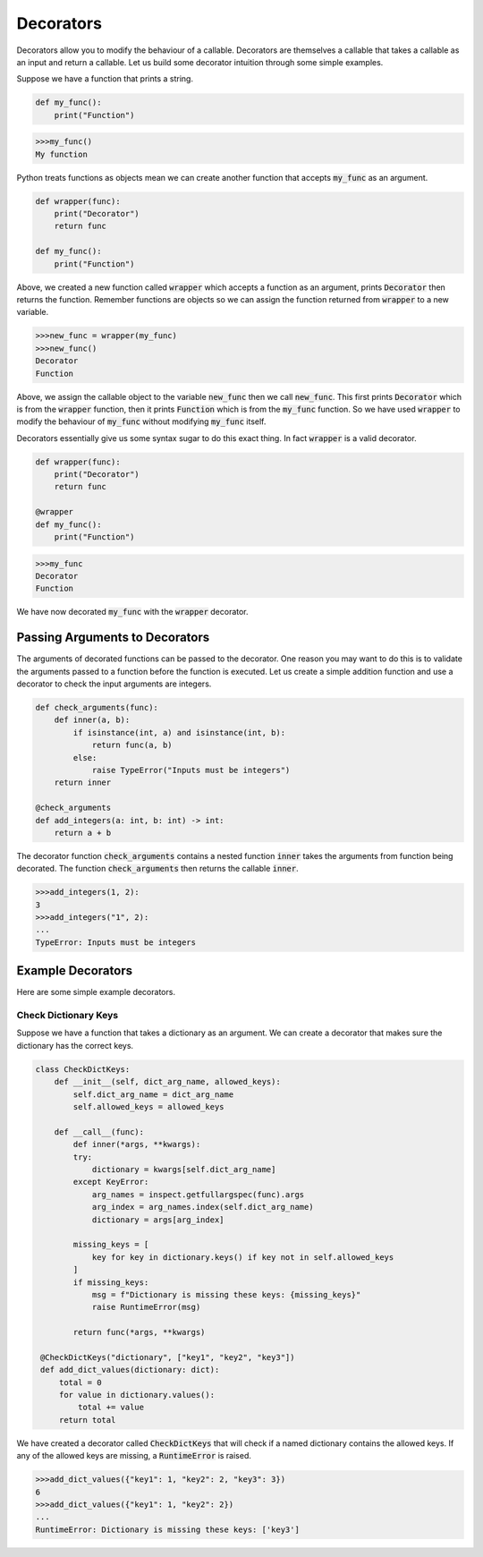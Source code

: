 ==========
Decorators
==========

Decorators allow you to modify the behaviour of a callable. Decorators are themselves a callable that takes a callable as an input and return a callable. Let us build some decorator intuition through some simple examples.

Suppose we have a function that prints a string.

.. code-block:: python

   def my_func():
       print("Function")

.. code-block::

   >>>my_func()
   My function

Python treats functions as objects mean we can create another function that accepts :code:`my_func` as an argument.

.. code-block:: python

   def wrapper(func):
       print("Decorator")
       return func

   def my_func():
       print("Function")

Above, we created a new function called :code:`wrapper` which accepts a function as an argument, prints :code:`Decorator` then returns the function. Remember functions are objects so we can assign the function returned from :code:`wrapper` to a new variable.

.. code-block::

   >>>new_func = wrapper(my_func)
   >>>new_func()
   Decorator
   Function

Above, we assign the callable object to the variable :code:`new_func` then we call :code:`new_func`. This first prints :code:`Decorator` which is from the :code:`wrapper` function, then it prints :code:`Function` which is from the :code:`my_func` function. So we have used :code:`wrapper` to modify the behaviour of :code:`my_func` without modifying :code:`my_func` itself.

Decorators essentially give us some syntax sugar to do this exact thing. In fact :code:`wrapper` is a valid decorator.

.. code-block:: python

   def wrapper(func):
       print("Decorator")
       return func

   @wrapper
   def my_func():
       print("Function")


.. code-block::

   >>>my_func
   Decorator
   Function

We have now decorated :code:`my_func` with the :code:`wrapper` decorator.

^^^^^^^^^^^^^^^^^^^^^^^^^^^^^^^
Passing Arguments to Decorators
^^^^^^^^^^^^^^^^^^^^^^^^^^^^^^^

The arguments of decorated functions can be passed to the decorator. One reason you may want to do this is to validate the arguments passed to a function before the function is executed. Let us create a simple addition function and use a decorator to check the input arguments are integers.

.. code-block:: python

   def check_arguments(func):
       def inner(a, b):
           if isinstance(int, a) and isinstance(int, b):
               return func(a, b)
           else:
               raise TypeError("Inputs must be integers")
       return inner

   @check_arguments
   def add_integers(a: int, b: int) -> int:
       return a + b

The decorator function :code:`check_arguments` contains a nested function :code:`inner` takes the arguments from function being decorated. The function :code:`check_arguments` then returns the callable :code:`inner`.

.. code-block::

   >>>add_integers(1, 2):
   3
   >>>add_integers("1", 2):
   ...
   TypeError: Inputs must be integers

^^^^^^^^^^^^^^^^^^
Example Decorators
^^^^^^^^^^^^^^^^^^

Here are some simple example decorators.

---------------------
Check Dictionary Keys
---------------------

Suppose we have a function that takes a dictionary as an argument. We can create a decorator that makes sure the dictionary has the correct keys.

.. code-block:: python

   class CheckDictKeys:
       def __init__(self, dict_arg_name, allowed_keys):
           self.dict_arg_name = dict_arg_name
           self.allowed_keys = allowed_keys

       def __call__(func):
           def inner(*args, **kwargs):
           try:
               dictionary = kwargs[self.dict_arg_name]
           except KeyError:
               arg_names = inspect.getfullargspec(func).args
               arg_index = arg_names.index(self.dict_arg_name)
               dictionary = args[arg_index]

           missing_keys = [
               key for key in dictionary.keys() if key not in self.allowed_keys
           ]
           if missing_keys:
               msg = f"Dictionary is missing these keys: {missing_keys}"
               raise RuntimeError(msg)

           return func(*args, **kwargs)

    @CheckDictKeys("dictionary", ["key1", "key2", "key3"])
    def add_dict_values(dictionary: dict):
        total = 0
        for value in dictionary.values():
            total += value
        return total

We have created a decorator called :code:`CheckDictKeys` that will check if a named dictionary contains the allowed keys. If any of the allowed keys are missing, a :code:`RuntimeError` is raised.

.. code-block::

   >>>add_dict_values({"key1": 1, "key2": 2, "key3": 3})
   6
   >>>add_dict_values({"key1": 1, "key2": 2})
   ...
   RuntimeError: Dictionary is missing these keys: ['key3']

